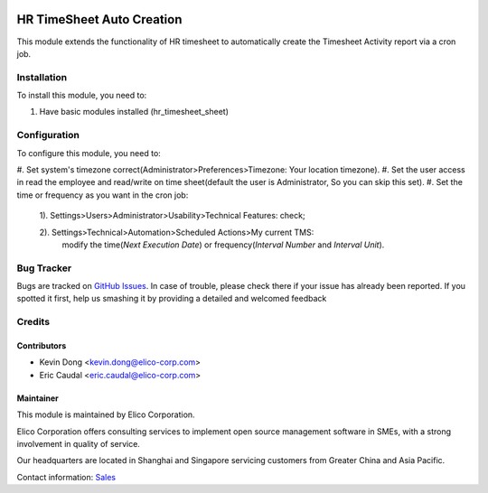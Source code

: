 .. image:: https://img.shields.io/badge/licence-AGPL--3-blue.svg
   :target: http://www.gnu.org/licenses/agpl-3.0-standalone.html
   :alt: License: AGPL-3

===========================
HR TimeSheet Auto Creation
===========================

This module extends the functionality of HR timesheet to automatically
create the Timesheet Activity report via a cron job.

Installation
============

To install this module, you need to:

#. Have basic modules installed (hr_timesheet_sheet)

Configuration
=============

To configure this module, you need to:

#. Set system's timezone correct(Administrator>Preferences>Timezone:
Your location timezone).
#. Set the user access in read the employee and read/write on
time sheet(default the user is Administrator, So you can skip this set).
#. Set the time or frequency as you want in the cron job:
    1). Settings>Users>Administrator>Usability>Technical Features: check;

    2). Settings>Technical>Automation>Scheduled Actions>My current TMS:
        modify the time(`Next Execution Date`) or frequency(`Interval Number` and `Interval Unit`).

Bug Tracker
===========

Bugs are tracked on `GitHub Issues <https://github.com/Elico-Corp/odoo-addons/issues>`_.
In case of trouble, please check there if your issue has already been reported.
If you spotted it first, help us smashing it by providing a detailed and welcomed feedback

Credits
=======

Contributors
------------

* Kevin Dong <kevin.dong@elico-corp.com>
* Eric Caudal <eric.caudal@elico-corp.com>

Maintainer
----------

.. image:: https://www.elico-corp.com/logo.png
   :alt: Elico Corp
   :target: https://www.elico-corp.com

This module is maintained by Elico Corporation.

Elico Corporation offers consulting services to implement open source management
software in SMEs, with a strong involvement in quality of service.

Our headquarters are located in Shanghai and Singapore servicing customers from
Greater China and Asia Pacific.

Contact information: `Sales <contact@elico-corp.com>`__
